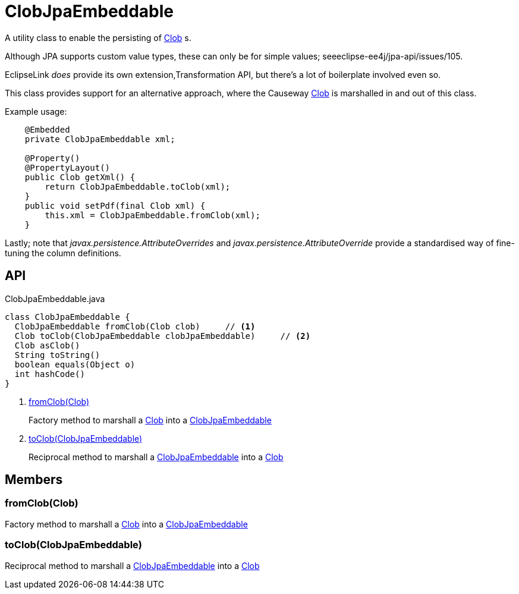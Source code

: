 = ClobJpaEmbeddable
:Notice: Licensed to the Apache Software Foundation (ASF) under one or more contributor license agreements. See the NOTICE file distributed with this work for additional information regarding copyright ownership. The ASF licenses this file to you under the Apache License, Version 2.0 (the "License"); you may not use this file except in compliance with the License. You may obtain a copy of the License at. http://www.apache.org/licenses/LICENSE-2.0 . Unless required by applicable law or agreed to in writing, software distributed under the License is distributed on an "AS IS" BASIS, WITHOUT WARRANTIES OR  CONDITIONS OF ANY KIND, either express or implied. See the License for the specific language governing permissions and limitations under the License.

A utility class to enable the persisting of xref:refguide:applib:index/value/Clob.adoc[Clob] s.

Although JPA supports custom value types, these can only be for simple values; seeeclipse-ee4j/jpa-api/issues/105.

EclipseLink _does_ provide its own extension,Transformation API, but there's a lot of boilerplate involved even so.

This class provides support for an alternative approach, where the Causeway xref:refguide:applib:index/value/Clob.adoc[Clob] is marshalled in and out of this class.

Example usage:

----
    @Embedded
    private ClobJpaEmbeddable xml;

    @Property()
    @PropertyLayout()
    public Clob getXml() {
        return ClobJpaEmbeddable.toClob(xml);
    }
    public void setPdf(final Clob xml) {
        this.xml = ClobJpaEmbeddable.fromClob(xml);
    }
----

Lastly; note that _javax.persistence.AttributeOverrides_ and _javax.persistence.AttributeOverride_ provide a standardised way of fine-tuning the column definitions.

== API

[source,java]
.ClobJpaEmbeddable.java
----
class ClobJpaEmbeddable {
  ClobJpaEmbeddable fromClob(Clob clob)     // <.>
  Clob toClob(ClobJpaEmbeddable clobJpaEmbeddable)     // <.>
  Clob asClob()
  String toString()
  boolean equals(Object o)
  int hashCode()
}
----

<.> xref:#fromClob_Clob[fromClob(Clob)]
+
--
Factory method to marshall a xref:refguide:applib:index/value/Clob.adoc[Clob] into a xref:refguide:persistence:index/jpa/applib/types/ClobJpaEmbeddable.adoc[ClobJpaEmbeddable]
--
<.> xref:#toClob_ClobJpaEmbeddable[toClob(ClobJpaEmbeddable)]
+
--
Reciprocal method to marshall a xref:refguide:persistence:index/jpa/applib/types/ClobJpaEmbeddable.adoc[ClobJpaEmbeddable] into a xref:refguide:applib:index/value/Clob.adoc[Clob]
--

== Members

[#fromClob_Clob]
=== fromClob(Clob)

Factory method to marshall a xref:refguide:applib:index/value/Clob.adoc[Clob] into a xref:refguide:persistence:index/jpa/applib/types/ClobJpaEmbeddable.adoc[ClobJpaEmbeddable]

[#toClob_ClobJpaEmbeddable]
=== toClob(ClobJpaEmbeddable)

Reciprocal method to marshall a xref:refguide:persistence:index/jpa/applib/types/ClobJpaEmbeddable.adoc[ClobJpaEmbeddable] into a xref:refguide:applib:index/value/Clob.adoc[Clob]
